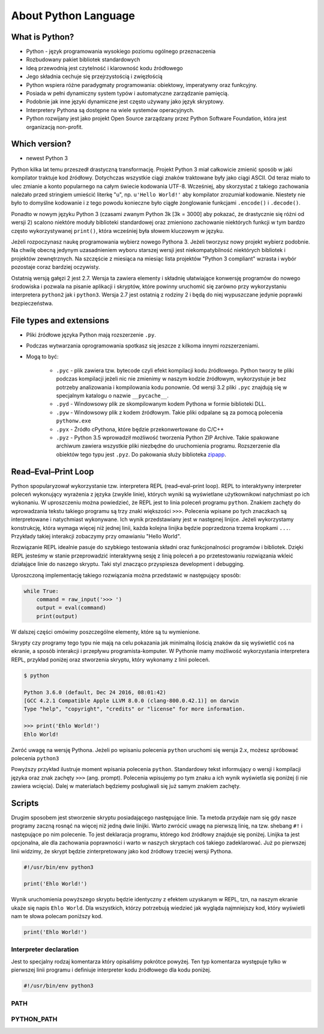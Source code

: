 *********************
About Python Language
*********************


What is Python?
===============
* Python - język programowania wysokiego poziomu ogólnego przeznaczenia
* Rozbudowany pakiet bibliotek standardowych
* Ideą przewodnią jest czytelność i klarowność kodu źródłowego
* Jego składnia cechuje się przejrzystością i zwięzłością
* Python wspiera różne paradygmaty programowania: obiektowy, imperatywny oraz funkcyjny.
* Posiada w pełni dynamiczny system typów i automatyczne zarządzanie pamięcią.
* Podobnie jak inne języki dynamiczne jest często używany jako język skryptowy.
* Interpretery Pythona są dostępne na wiele systemów operacyjnych.
* Python rozwijany jest jako projekt Open Source zarządzany przez Python Software Foundation, która jest organizacją non-profit.


Which version?
==============
* newest Python 3

Python kilka lat temu przeszedł drastyczną transformację. Projekt Python 3 miał całkowicie zmienić sposób w jaki kompilator traktuje kod źródłowy. Dotychczas wszystkie ciągi znaków traktowane były jako ciągi ASCII. Od teraz miało to ulec zmianie a konto popularnego na całym świecie kodowania UTF-8. Wcześniej, aby skorzystać z takiego zachowania należało przed stringiem umieścić literkę "u", np. ``u'Hello World!'`` aby kompilator zrozumiał kodowanie. Niestety nie było to domyślne kodowanie i z tego powodu konieczne było ciągłe żonglowanie funkcjami ``.encode()`` i ``.decode()``.

Ponadto w nowym języku Python 3 (czasami zwanym Python 3k [3k = 3000] aby pokazać, że drastycznie się różni od wersji 2) scalono niektóre moduły biblioteki standardowej oraz zmieniono zachowanie niektórych funkcji w tym bardzo często wykorzystywanej ``print()``, która wcześniej była słowem kluczowym w języku.

Jeżeli rozpoczynasz naukę programowania wybierz nowego Pythona 3. Jeżeli tworzysz nowy projekt wybierz podobnie. Na chwilę obecną jedynym uzasadnieniem wyboru starszej wersji jest niekompatybilność niektórych bibliotek i projektów zewnętrznych. Na szczęście z miesiąca na miesiąc lista projektów "Python 3 compliant" wzrasta i wybór pozostaje coraz bardziej oczywisty.

Ostatnią wersją gałęzi 2 jest 2.7. Wersja ta zawiera elementy i składnię ułatwiające konwersję programów do nowego środowiska i pozwala na pisanie aplikacji i skryptów, które powinny uruchomić się zarówno przy wykorzystaniu interpretera ``python2`` jak i ``python3``. Wersja 2.7 jest ostatnią z rodziny 2 i będą do niej wypuszczane jedynie poprawki bezpieczeństwa.


File types and extensions
=========================
* Pliki źródłowe języka Python mają rozszerzenie ``.py``.
* Podczas wytwarzania oprogramowania spotkasz się jeszcze z kilkoma innymi rozszerzeniami.
* Mogą to być:

    * ``.pyc`` - plik zawiera tzw. bytecode czyli efekt kompilacji kodu źródłowego. Python tworzy te pliki podczas kompilacji jeżeli nic nie zmienimy w naszym kodzie źródłowym, wykorzystuje je bez potrzeby analizowania i kompilowania kodu ponownie. Od wersji 3.2 pliki ``.pyc`` znajdują się w specjalnym katalogu o nazwie ``__pycache__``.

    * ``.pyd`` - Windowsowy plik ze skompilowanym kodem Pythona w formie biblioteki DLL.

    * ``.pyw`` - Windowsowy plik z kodem źródłowym. Takie pliki odpalane są za pomocą polecenia ``pythonw.exe``

    * ``.pyx`` - Źródło cPythona, które będzie przekonwertowane do C/C++

    * ``.pyz`` - Python 3.5 wprowadził możliwość tworzenia Python ZIP Archive. Takie spakowane archiwum zawiera wszystkie pliki niezbędne do uruchomienia programu. Rozszerzenie dla obiektów tego typu jest ``.pyz``. Do pakowania służy biblioteka `zipapp <https://docs.python.org/3/library/zipapp.html>`_.


Read–Eval–Print Loop
====================
Python spopularyzował wykorzystanie tzw. interpretera REPL (read–eval–print loop). REPL to interaktywny interpreter poleceń wykonujący wyrażenia z języka (zwykle linie), których wyniki są wyświetlane użytkownikowi natychmiast po ich wykonaniu. W uproszczeniu można powiedzieć, że REPL jest to linia poleceń programu ``python``. Znakiem zachęty do wprowadzania tekstu takiego programu są trzy znaki większości ``>>>``. Polecenia wpisane po tych znaczkach są interpretowane i natychmiast wykonywane. Ich wynik przedstawiany jest w następnej linijce. Jeżeli wykorzystamy konstrukcję, która wymaga więcej niż jednej linii, każda kolejna linijka będzie poprzedzona trzema kropkami ``...``. Przykłady takiej interakcji zobaczymy przy omawianiu "Hello World".

Rozwiązanie REPL idealnie pasuje do szybkiego testowania składni oraz funkcjonalności programów i bibliotek. Dzięki REPL jesteśmy w stanie przeprowadzić interaktywną sesję z linią poleceń a po przetestowaniu rozwiązania wkleić działające linie do naszego skryptu. Taki styl znacząco przyspiesza development i debugging.

Uproszczoną implementację takiego rozwiązania można przedstawić w następujący sposób:

.. code-block:: python

    while True:
        command = raw_input('>>> ')
        output = eval(command)
        print(output)

W dalszej części omówimy poszczególne elementy, które są tu wymienione.

Skrypty czy programy tego typu nie mają na celu pokazania jak minimalną ilością znaków da się wyświetlić coś na ekranie, a sposób interakcji i przepływu programista-komputer.
W Pythonie mamy możliwość wykorzystania interpretera REPL, przykład poniżej oraz stworzenia skryptu, który wykonamy z linii poleceń.

.. code-block:: console

    $ python

    Python 3.6.0 (default, Dec 24 2016, 08:01:42)
    [GCC 4.2.1 Compatible Apple LLVM 8.0.0 (clang-800.0.42.1)] on darwin
    Type "help", "copyright", "credits" or "license" for more information.

    >>> print('Ehlo World!')
    Ehlo World!

Zwróć uwagę na wersję Pythona.
Jeżeli po wpisaniu polecenia ``python`` uruchomi się wersja 2.x, możesz spróbować polecenia ``python3``

Powyższy przykład ilustruje moment wpisania polecenia ``python``.
Standardowy tekst informujący o wersji i kompilacji języka oraz znak zachęty ``>>>`` (ang. prompt).
Polecenia wpisujemy po tym znaku a ich wynik wyświetla się poniżej (i nie zawiera wcięcia).
Dalej w materiałach będziemy posługiwali się już samym znakiem zachęty.

Scripts
=======
Drugim sposobem jest stworzenie skryptu posiadającego następujące linie.
Ta metoda przydaje nam się gdy nasze programy zaczną rosnąć na więcej niż jedną dwie linijki.
Warto zwrócić uwagę na pierwszą linię, na tzw. shebang ``#!`` i następujące po nim polecenie.
To jest deklaracja programu, którego kod źródłowy znajduje się poniżej.
Linijka ta jest opcjonalna, ale dla zachowania poprawności i warto w naszych skryptach coś takiego zadeklarować.
Już po pierwszej linii widzimy, że skrypt będzie zinterpretowany jako kod źródłowy trzeciej wersji Pythona.

.. code-block:: python

    #!/usr/bin/env python3

    print('Ehlo World!')

Wynik uruchomienia powyższego skryptu będzie identyczny z efektem uzyskanym w REPL, tzn, na naszym ekranie ukaże się napis ``Ehlo World``.
Dla wszystkich, którzy potrzebują wiedzieć jak wygląda najmniejszy kod, który wyświetli nam te słowa polecam poniższy kod.

.. code-block:: python

    print('Ehlo World!')

Interpreter declaration
-----------------------
Jest to specjalny rodzaj komentarza który opisaliśmy pokrótce powyżej. Ten typ komentarza występuje tylko w pierwszej linii programu i definiuje interpreter kodu źródłowego dla kodu poniżej.

.. code-block:: bash

    #!/usr/bin/env python3

PATH
----

PYTHON_PATH
-----------
